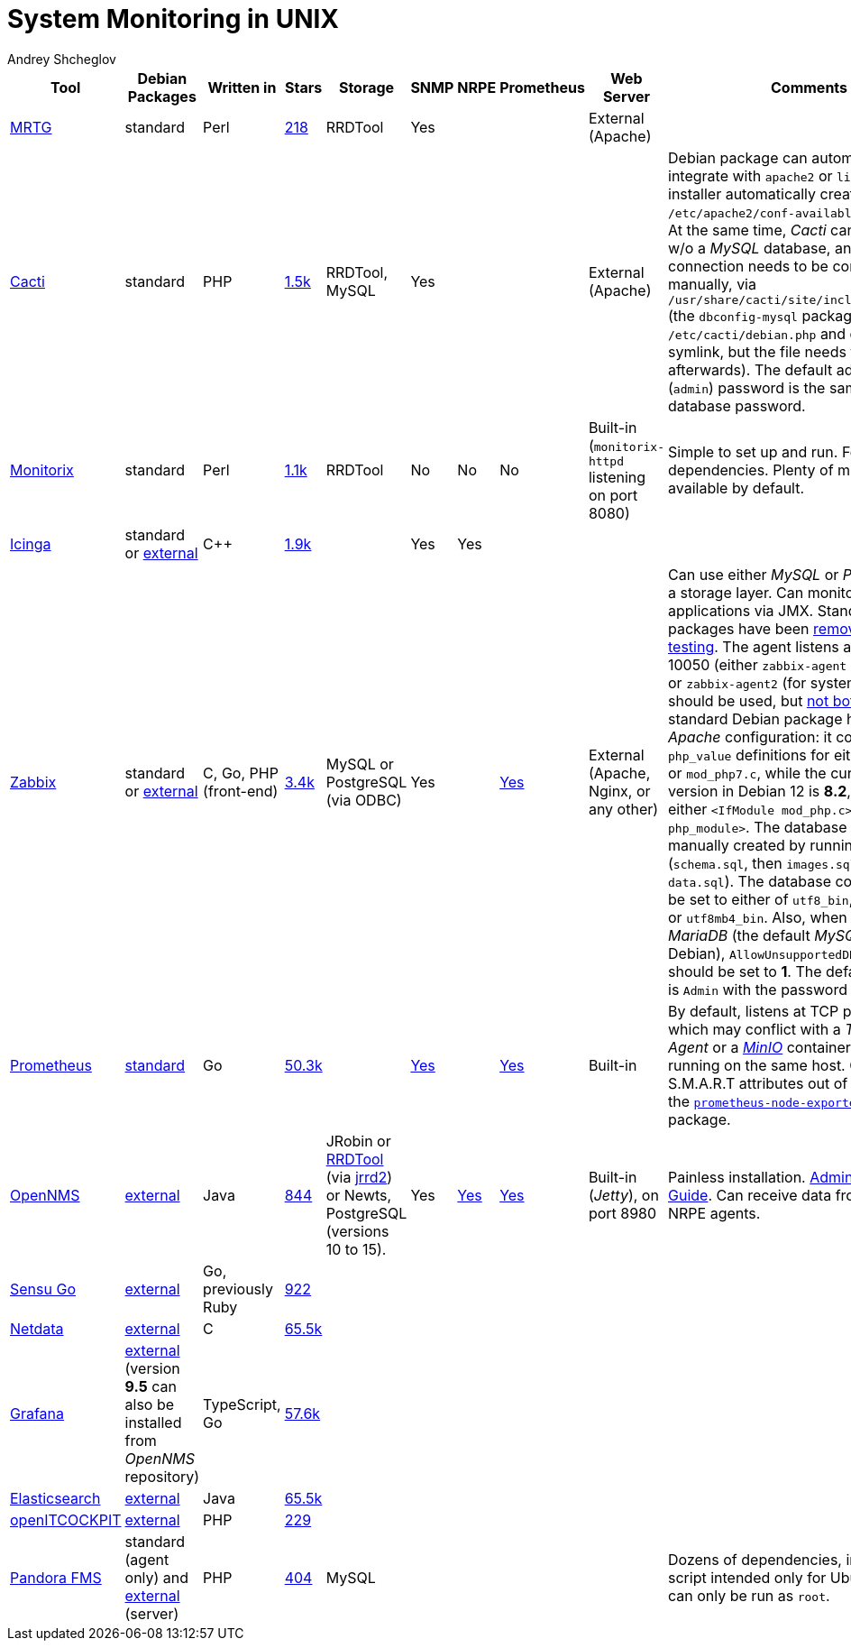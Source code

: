= System Monitoring in UNIX
:author: Andrey Shcheglov
:toc:

|===
| Tool | Debian Packages | Written in | Stars | Storage | SNMP | NRPE | Prometheus | Web Server | Comments

| https://oss.oetiker.ch/mrtg/[MRTG]
| standard
| Perl
| https://github.com/oetiker/mrtg[218]
| RRDTool
| Yes
|
|
| External (Apache)
|

| https://www.cacti.net[Cacti]
| standard
| PHP
| https://github.com/Cacti/cacti[1.5k]
| RRDTool, MySQL
| Yes
|
|
| External (Apache)
| Debian package can automatically integrate with `apache2` or `lighttpd`
  (the installer automatically creates `/etc/apache2/conf-available/cacti.conf`).
  At the same time, _Cacti_ can't proceed w/o a _MySQL_ database, and database
  connection needs to be configured manually, via
  `/usr/share/cacti/site/include/config.php` (the `dbconfig-mysql` package generates `/etc/cacti/debian.php` and creates
  a symlink, but the file needs to be revised afterwards). The default
  administrator (`admin`) password is the same as the database password.

| https://www.monitorix.org[Monitorix]
| standard
| Perl
| https://github.com/mikaku/Monitorix[1.1k]
| RRDTool
| No
| No
| No
| Built-in (`monitorix-httpd` listening on port 8080)
| Simple to set up and run. Few dependencies. Plenty of metrics available by
  default.

| https://icinga.com[Icinga]
| standard or https://icinga.com/docs/icinga-2/latest/doc/02-installation/01-Debian/[external]
| C++
| https://github.com/Icinga/icinga2[1.9k]
|
| Yes
| Yes
|
|
|

| https://www.zabbix.com[Zabbix]
| standard or https://www.zabbix.com/download?os_distribution=debian[external]
| C, Go, PHP (front-end)
| https://github.com/zabbix/zabbix[3.4k]
| MySQL or PostgreSQL (via ODBC)
| Yes
|
| https://www.zabbix.com/documentation/6.4/en/manual/config/items/itemtypes/prometheus[Yes]
| External (Apache, Nginx, or any other)
| Can use either _MySQL_ or _PostgreSQL_ as a storage layer. Can monitor JVM
  applications via JMX. Standard Debian packages have been
  https://tracker.debian.org/pkg/zabbix[removed from testing]. The agent listens
  at TCP port 10050 (either `zabbix-agent` (for SysV init) or `zabbix-agent2`
  (for systemd) package should be used, but
  https://www.zabbix.com/documentation/current/en/manual/appendix/agent_comparison[not both]).
  The standard Debian package has outdated _Apache_ configuration: it contains
  `php_value` definitions for either `mod_php5.c` or `mod_php7.c`, while the
  current PHP version in Debian 12 is *8.2*, and we need either
  `<IfModule mod_php.c>` or `<IfModule php_module>`. The database needs to be
  manually created by running SQL scripts (`schema.sql`, then `images.sql`
  followed by `data.sql`). The database collation should be set to either of
  `utf8_bin`, `utf8mb3_bin`, or `utf8mb4_bin`. Also, when using _MariaDB_ (the
  default _MySQL_ choice on Debian), `AllowUnsupportedDBVersions` should be set to *1*.
  The default username is `Admin` with the password `zabbix`.

| https://prometheus.io[Prometheus]
| https://packages.debian.org/bookworm/prometheus[standard]
| Go
| https://github.com/prometheus/prometheus[50.3k]
|
| https://github.com/prometheus/snmp_exporter[Yes]
|
| https://prometheus.io/docs/instrumenting/exposition_formats/[Yes]
| Built-in
| By default, listens at TCP port 9090, which may conflict with a _TeamCity
  Agent_ or a https://min.io[_MinIO_] container, if both are running on the same
  host. Can monitor S.M.A.R.T attributes out of the box, using the
  https://tracker.debian.org/pkg/prometheus-node-exporter-collectors[`prometheus-node-exporter-collectors`] package.

| https://www.opennms.com[OpenNMS]
| https://vault.opennms.com/docs/opennms/releases/24.1.3/guide-install/guide-install.html#_installing_on_debian[external]
| Java
| https://github.com/OpenNMS/opennms[844]
| JRobin or
  https://vault.opennms.com/docs/opennms/releases/24.1.3/guide-install/guide-install.html#_rrdtool[RRDTool]
  (via https://github.com/OpenNMS/jrrd2[jrrd2]) or Newts,
  PostgreSQL (versions 10 to 15).
| Yes
| https://docs.opennms.com/horizon/31/reference/service-assurance/monitors/NrpeMonitor.html[Yes]
| https://docs.opennms.com/horizon/30/reference/performance-data-collection/collectors/prometheus.html[Yes]
| Built-in (_Jetty_), on port 8980
| Painless installation.
  https://vault.opennms.com/docs/opennms/releases/24.1.3/guide-admin/guide-admin.html[Administration Guide].
  Can receive data from Nagios NRPE agents.

| https://docs.sensu.io/sensu-go/latest/operations/deploy-sensu/install-sensu/[Sensu Go]
| https://packagecloud.io/app/sensu/stable/search?dist=debian%2Fbullseye[external]
| Go, previously Ruby
| https://github.com/sensu/sensu-go[922]
|
|
|
|
|
|

| https://www.netdata.cloud[Netdata]
| https://learn.netdata.cloud/docs/installing/native-linux-distribution-packages#manual-setup-of-deb-packages[external]
| C
| https://github.com/netdata/netdata[65.5k]
|
|
|
|
|
|

| https://grafana.com[Grafana]
| https://grafana.com/docs/grafana/latest/setup-grafana/installation/debian/#install-from-apt-repository[external]
  (version *9.5* can also be installed from _OpenNMS_ repository)
| TypeScript, Go
| https://github.com/grafana/grafana[57.6k]
|
|
|
|
|
|

| https://www.elastic.co/elasticsearch/[Elasticsearch]
| https://www.elastic.co/guide/en/elasticsearch/reference/current/deb.html[external]
| Java
| https://github.com/elastic/elasticsearch[65.5k]
|
|
|
|
|
|

| https://openitcockpit.io[openITCOCKPIT]
| https://openitcockpit.io/download_server/[external]
| PHP
| https://github.com/it-novum/openITCOCKPIT[229]
|
|
|
|
|
|

| https://pandorafms.com[Pandora FMS]
| standard (agent only) and https://pandorafms.com/manual/!current/en/documentation/02_installation/01_installing[external] (server)
| PHP
| https://github.com/pandorafms/pandorafms[404]
| MySQL
|
|
|
|
| Dozens of dependencies, installation script intended only for Ubuntu Linux and
  can only be run as `root`.
|===
